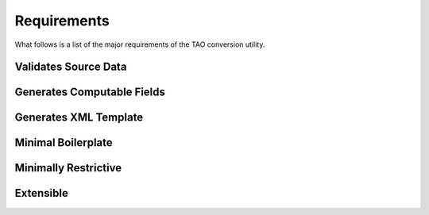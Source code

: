 Requirements
============

What follows is a list of the major requirements of the TAO
conversion utility.

Validates Source Data
---------------------

Generates Computable Fields
---------------------------

Generates XML Template
----------------------

Minimal Boilerplate
-------------------

Minimally Restrictive
---------------------

Extensible
----------

